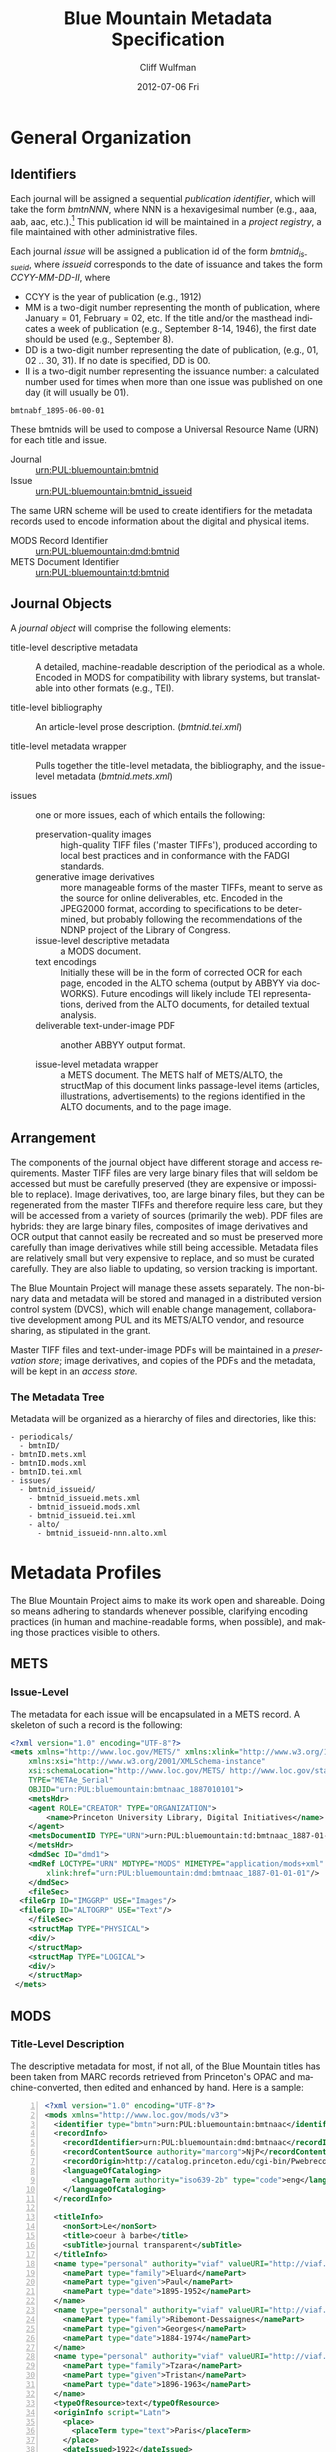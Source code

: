#+TITLE:     Blue Mountain Metadata Specification
#+AUTHOR:    Cliff Wulfman
#+EMAIL:     cwulfman@Princeton.EDU
#+DATE:      2012-07-06 Fri
#+DESCRIPTION:
#+KEYWORDS:
#+LANGUAGE:  en
#+OPTIONS:   H:3 num:t toc:t \n:nil @:t ::t |:t ^:t -:t f:t *:t <:t
#+OPTIONS:   TeX:t LaTeX:t skip:nil d:nil todo:t pri:nil tags:not-in-toc
#+INFOJS_OPT: view:nil toc:t ltoc:t mouse:underline buttons:0 path:http://orgmode.org/org-info.js
#+EXPORT_SELECT_TAGS: export
#+EXPORT_EXCLUDE_TAGS: noexport
#+LINK_UP:   
#+LINK_HOME: 
#+XSLT:
* General Organization
** Identifiers
   Each journal will be assigned a sequential /publication
   identifier/, which will take the form /bmtnNNN/, where NNN is a
   hexavigesimal number (e.g., aaa, aab, aac, etc.).[fn:2]  This publication
   id will be maintained in a /project registry/, a file maintained
   with other administrative files.

   Each journal /issue/ will be assigned a publication id of the form
   /bmtnid_issueid/, where /issueid/ corresponds to the date of
   issuance and takes the form /CCYY-MM-DD-II/, where

   - CCYY is the year of publication (e.g., 1912)
   - MM is a two-digit number representing the month of publication,
     where January = 01, February = 02, etc.  If the title and/or the
     masthead indicates a week of publication (e.g., September 8-14,
     1946), the first date should be used (e.g., September 8).
   - DD is a two-digit number representing the date of publication,
     (e.g., 01, 02 .. 30, 31).  If no date is specified, DD is 00.
   - II is a two-digit number representing the issuance number: a
     calculated number used for times when more than one issue was
     published on one day (it will usually be 01).

   #+BEGIN_EXAMPLE
      bmtnabf_1895-06-00-01
   #+END_EXAMPLE

   These bmtnids will be used to compose a Universal Resource Name
   (URN) for each title and issue.

   - Journal :: urn:PUL:bluemountain:bmtnid
   - Issue :: urn:PUL:bluemountain:bmtnid_issueid

   The same URN scheme will be used to create identifiers for the
   metadata records used to encode information about the digital and
   physical items.

   - MODS Record Identifier :: urn:PUL:bluemountain:dmd:bmtnid
   - METS Document Identifier :: urn:PUL:bluemountain:td:bmtnid

** Journal Objects
  A /journal object/ will comprise the following elements:

  - title-level descriptive metadata :: A detailed, machine-readable
       description of the periodical as a whole.  Encoded in MODS for
       compatibility with library systems, but translatable into other
       formats (e.g., TEI).

  - title-level bibliography :: An article-level prose description.
       (/bmtnid.tei.xml/)

  - title-level metadata wrapper :: Pulls together the title-level
       metadata, the bibliography, and the issue-level metadata
       (/bmtnid.mets.xml/)

  - issues :: one or more issues, each of which entails the following:
    - preservation-quality images :: high-quality TIFF files ('master
         TIFFs'), produced according to local best practices and in
         conformance with the FADGI standards.
    - generative image derivatives :: more manageable forms of the
         master TIFFs, meant to serve as the source for online
         deliverables, etc.  Encoded in the JPEG2000 format, according
         to specifications to be determined, but probably following
         the recommendations of the NDNP project of the Library of
         Congress.
    - issue-level descriptive metadata :: a MODS document.
    - text encodings :: Initially these will be in the form of
                        corrected OCR for each page, encoded in the
                        ALTO schema (output by ABBYY via
                        docWORKS). Future encodings will likely
                        include TEI representations, derived from the
                        ALTO documents, for detailed textual analysis.
    - deliverable text-under-image PDF :: another ABBYY output format.

    - issue-level metadata wrapper :: a METS document.  The METS half
         of METS/ALTO, the structMap of this document links
         passage-level items (articles, illustrations, advertisements)
         to the regions identified in the ALTO documents, and to the
         page image.

** Arrangement
   The components of the journal object have different storage and
   access requirements.  Master TIFF files are very large binary
   files that will seldom be accessed but must be carefully preserved
   (they are expensive or impossible to replace). Image derivatives,
   too, are large binary files, but they can be regenerated from the
   master TIFFs and therefore require less care, but they will be
   accessed from a variety of sources (primarily the web).  PDF files
   are hybrids: they are large binary files, composites of image
   derivatives and OCR output that cannot easily be recreated and so
   must be preserved more carefully than image derivatives while
   still being accessible.  Metadata files are relatively small but
   very expensive to replace, and so must be curated carefully.  They
   are also liable to updating, so version tracking is important.

   The Blue Mountain Project will manage these assets separately.
   The non-binary data and metadata will be stored and managed in a
   distributed version control system (DVCS), which will enable
   change management, collaborative development among PUL and its
   METS/ALTO vendor, and resource sharing, as stipulated in the
   grant.

   Master TIFF files and text-under-image PDFs will be maintained in a
   /preservation store/; image derivatives, and copies of the PDFs and
   the metadata, will be kept in an /access store./

*** The Metadata Tree
    Metadata will be organized as a hierarchy of files and
    directories, like this:

    #+BEGIN_EXAMPLE
    - periodicals/
      - bmtnID/
	- bmtnID.mets.xml
	- bmtnID.mods.xml
	- bmtnID.tei.xml
	- issues/
	  - bmtnid_issueid/
	    - bmtnid_issueid.mets.xml
	    - bmtnid_issueid.mods.xml
	    - bmtnid_issueid.tei.xml
	    - alto/
	      - bmtnid_issueid-nnn.alto.xml     
    #+END_EXAMPLE
* Metadata Profiles
  The Blue Mountain Project aims to make its work open and
  shareable.  Doing so means adhering to standards whenever possible,
  clarifying encoding practices (in human and machine-readable forms,
  when possible), and making those practices visible to others.
** METS
*** Issue-Level
     The metadata for each issue will be encapsulated in a METS
     record.  A skeleton of such a record is the following:
     #+BEGIN_SRC xml
   <?xml version="1.0" encoding="UTF-8"?>
   <mets xmlns="http://www.loc.gov/METS/" xmlns:xlink="http://www.w3.org/1999/xlink"
       xmlns:xsi="http://www.w3.org/2001/XMLSchema-instance"
       xsi:schemaLocation="http://www.loc.gov/METS/ http://www.loc.gov/standards/mets/mets.xsd" 
       TYPE="METAe_Serial"
       OBJID="urn:PUL:bluemountain:bmtnaac_1887010101">
       <metsHdr>
	   <agent ROLE="CREATOR" TYPE="ORGANIZATION">
	       <name>Princeton University Library, Digital Initiatives</name>
	   </agent>
	   <metsDocumentID TYPE="URN">urn:PUL:bluemountain:td:bmtnaac_1887-01-01-01</metsDocumentID>
       </metsHdr>
       <dmdSec ID="dmd1">
	   <mdRef LOCTYPE="URN" MDTYPE="MODS" MIMETYPE="application/mods+xml"
	       xlink:href="urn:PUL:bluemountain:dmd:bmtnaac_1887-01-01-01"/>
       </dmdSec>
       <fileSec>
	 <fileGrp ID="IMGGRP" USE="Images"/>
	 <fileGrp ID="ALTOGRP" USE="Text"/>
       </fileSec>
       <structMap TYPE="PHYSICAL">
	   <div/>
       </structMap>
       <structMap TYPE="LOGICAL">
	   <div/>
       </structMap>
    </mets>
     #+END_SRC
** MODS
*** Title-Level Description
    The descriptive metadata for most, if not all, of the Blue
    Mountain titles has been taken from MARC records retrieved from
    Princeton's OPAC and machine-converted, then edited and enhanced
    by hand.  Here is a sample:
    #+BEGIN_SRC xml -n
  <?xml version="1.0" encoding="UTF-8"?>
  <mods xmlns="http://www.loc.gov/mods/v3">
    <identifier type="bmtn">urn:PUL:bluemountain:bmtnaac</identifier> <!-- (ref:identifier) -->
    <recordInfo>
      <recordIdentifier>urn:PUL:bluemountain:dmd:bmtnaac</recordIdentifier> <!-- (ref:ridentifier) -->
      <recordContentSource authority="marcorg">NjP</recordContentSource>
      <recordOrigin>http://catalog.princeton.edu/cgi-bin/Pwebrecon.cgi?BBID=4939605</recordOrigin>
      <languageOfCataloging>
       	<languageTerm authority="iso639-2b" type="code">eng</languageTerm>
      </languageOfCataloging>
    </recordInfo>
    
    <titleInfo>
      <nonSort>Le</nonSort>
      <title>coeur à barbe</title>
      <subTitle>journal transparent</subTitle>
    </titleInfo>
    <name type="personal" authority="viaf" valueURI="http://viaf.org/viaf/73848255">
      <namePart type="family">Eluard</namePart>
      <namePart type="given">Paul</namePart>
      <namePart type="date">1895-1952</namePart>
    </name>
    <name type="personal" authority="viaf" valueURI="http://viaf.org/viaf/96123513">
      <namePart type="family">Ribemont-Dessaignes</namePart>
      <namePart type="given">Georges</namePart>
      <namePart type="date">1884-1974</namePart>
    </name>
    <name type="personal" authority="viaf" valueURI="http://viaf.org/viaf/27072443">
      <namePart type="family">Tzara</namePart>
      <namePart type="given">Tristan</namePart>
      <namePart type="date">1896-1963</namePart>
    </name>
    <typeOfResource>text</typeOfResource>
    <originInfo script="Latn">
      <place>
       	<placeTerm type="text">Paris</placeTerm>
      </place>
      <dateIssued>1922</dateIssued>
      <dateIssued encoding="iso8601" point="start">1922</dateIssued>
      <dateIssued encoding="iso8601" point="end">1922</dateIssued>
    </originInfo>
    <language>
      <languageTerm authority="iso639-2b" type="code">fre</languageTerm>
    </language>
    <subject authority="lcsh">
      <topic>Dadaism</topic>
      <genre>Periodicals</genre>
    </subject>
    <subject authority="lcsh">
      <topic>Dadaism</topic>
      <geographic>France</geographic>
      <genre>Periodicals</genre>
    </subject>
  </mods>
    #+END_SRC
    - The MODS record contains an [[(identifer)][<identifier>]] element whose type is
      /bmtn/.  Its value is a URN for the title, which is of the form

      #+BEGIN_EXAMPLE
       	urn:PUL:bluemountain:BMTNID
      #+END_EXAMPLE

      Where the string /urn:PUL:bluemountain/ is constant (for all
      Blue Mountain URNs) and /BMTNID/ is the Blue Mountain project
      identifier of the periodical.

    - The MODS record also contains a <recordInfo> element, which
      provides a link back to the original OPAC record, as well as a
      [[(ridentifier)][<recordIdentifier>]] uniquely identifying the record itself; it is
      simply the journal URN with /dmd/ inserted into the identifier:
      #+BEGIN_EXAMPLE
       	urn:PUL:bluemountain:dmd:BMTNID
      #+END_EXAMPLE
    - The <name> elements are associated with authorities to enhance
      search and broaden the interconnectedness of the
      data.  http://viaf.org is the preferred authority;
      http://id.loc.gov should be consulted when a name is not found
      in viaf.org; if a name is found in neither, a local authority
      will be created (see later).
    - Dates are encoded in ISO standard 8601 format (see
      http://www.iso.org/iso/catalogue_detail?csnumber=40874; for an
      overview see http://en.wikipedia.org/wiki/ISO_8601).  The
      extended form of the representation is preferred.
    - Subject headings will conform with existing standards in a
      manner yet to be determined.

*** Issue-Level Description
    Descriptive metadata will be encoded for the contents of each
    issue, so the issues may be searched and analyzed.
**** The Issue-Level Record
     Each issue-level MODS record is related to the
     title-level record /via/ a <relatedItem type='host'> element.

     #+BEGIN_SRC xml
      <relatedItem type="host" xlink:type="simple" xlink:href="urn:PUL:bluemountain:bmtnaac">
       	<recordInfo>
	  <recordIdentifier>urn:PUL:bluemountain:dmd:bmtnaac</recordIdentifier>
       	</recordInfo>
      </relatedItem>
     #+END_SRC

     The xlink:href shows the semantic relation between the issue and
     its host; the <recordIdentifier> is a specific key to the
     title-level record.
**** <MODS:recordInfo>
     The <MODS:recordInfo> element shall contain a <MODS:recordIdentifier>
     subelement whose form is as follows:
     #+BEGIN_SRC xml
     <MODS:recordIdentifier>PREFIX:PUBID</MODS:recordIdentifier>
     #+END_SRC
     Where /PREFIX/ is the following fixed value:
     #+BEGIN_EXAMPLE
     urn:PUL:periodicals:dmd
     #+END_EXAMPLE
     and /PUBID/ is the issue identifier, computed using the rules
     above.
**** <MODS:identifier type="PUL">
     The Princeton University Library identifier is a string composed
     as follows:
      #+BEGIN_EXAMPLE
      PREFIX:PUBID
      #+END_EXAMPLE
     Where /PREFIX/ is the following fixed value:
      #+BEGIN_EXAMPLE
      urn:PUL:periodicals
      #+END_EXAMPLE
     and /PUBID/ is the issue identifier, computed using the rules
     above.
**** <MODS:titleInfo>
     The <MODS:titleInfo> element shall be determined by standard
     cataloging rules.
     #+BEGIN_SRC xml
     <MODS:titleInfo>
      <MODS:title>Broom</MODS:title>
     </MODS:titleInfo>
     #+END_SRC
**** <MODS:language>
     The <MODS:language> element shall be determined by standard
     from [[http://tools.ietf.org/html/rfc3066][rfc 3066]].
     #+BEGIN_SRC xml
     <MODS:language>
      <MODS:languageTerm type="code" authority="rfc3066">en</MODS:languageTerm>
     </MODS:language>
     #+END_SRC
**** <MODS:part>
     The <MODS:part> element shall take the following form:
     #+BEGIN_SRC xml
     <MODS:part>
      <MODS:detail type="volume">...</MODS:detail>
      <MODS:detail type="issue">...</MODS:detail>
     </MODS:part>
     #+END_SRC
***** <MODS:detail type="volume">
      #+BEGIN_SRC xml
       <MODS:detail type="volume">
	<MODS:number>ARABICVOL</MODS:number>
	<MODS:caption>Vol. MASTHEADVOL</MODS:caption>
      </MODS:detail>
      #+END_SRC
      Where
      - ARABICVOL is the volume number expressed as a non-formatted arabic numeral (e.g., 1, 2, 3,
       ... 10, 11, ...)
      - MASTHEADVOL is the volume number as it appears in the
	masthead.
***** <MODS:detail type="issue">
      The <MODS:detail type="issue"> element shall take one of two possible
      forms:
      - For "normal" issues (i.e., those following the recorded
	sequence of publication), record both the sequential number of
	the issue as an arabic numeral and the issue number as it
	appears in the masthead:
	#+BEGIN_SRC xml
	<MODS:detail type="issue">
	 <MODS:number>ARABICISSUE</MODS:number>
	 <MODS:caption>No. MASTHEADISSUE</MODS:caption>
	</MODS:detail>
	#+END_SRC
	Where
	- ARABICISSUE is the issue number expressed as a non-formatted arabic numeral
	  (e.g., 1, 2, 3, ..., 10, 11, ...)
	- MASTHEADISSUE is the volume number as it appears in the
	  masthead. 
      - For "special" issues (e.g., supplements, etc.), for which there is no sequential number for the
	issue, the <MODS:detail type="issue"> element should take the
	following form:
	#+BEGIN_SRC xml
	<MODS:detail type="issue">
	 <MODS:caption>CAPTIONTEXT</MODS:caption>
	</MODS:detail>
	#+END_SRC
	Where /CAPTIONTEXT/ is determined using standard cataloging rules.
**** <MODS:originInfo>
     The <MODS:originInfo> element shall be used to record the date of
     issuance, as follows:
     #+BEGIN_SRC xml
     <MODS:originInfo>
      <MODS:dateIssued>MASTHEADDATE</MODS:dateIssued>
      <MODS:dateIssued encoding="iso8601" keyDate="yes">ISODATE</MODS:dateIssued>
     </MODS:originInfo>
     #+END_SRC
     Where
     - /MASTHEADDATE/ is the date as it appears in the masthead
     - /ISODATE/ is the value of the date in the masthead, expressed
       in iso8601 format (YYYY-MM-DD) -- see
       http://www.w3.org/TR/NOTE-datetime for details.

**** <MODS:relatedItem type="host">
     Each issue-level MODS record shall be related to the title-level
     record /via/ a <MODS:relatedItem type='host'> This element shall have
     the following fixed value:
     #+BEGIN_SRC xml
       <MODS:relatedItem type="host" xlink:type="simple" xlink:href="urn:PUL:periodicals:bmtnabk">
	 <MODS:recordInfo>
	   <MODS:recordIdentifier>urn:PUL:periodicals:dmd:bmtnabk</MODS:recordIdentifier>
	 </MODS:recordInfo>
       </MODS:relatedItem>
     #+END_SRC

**** Issue Constituents
     Traditional library cataloging does not extend to the contents
     of periodicals, yet this level of description is precisely what
     is required by scholars of periodicals[fn:1], and the Blue
     Mountain Project is committed to providing it, as well as to
     formulating guidelines, in cooperation with scholars and
     librarians, for this level of description.  The specifications
     for this description, therefore, must be considered work in
     progress, work that will necessarily evolve over the course of
     the Project.

     That being said, the Project will, at the outset, capture
     information about the following sorts of constituents:

     - traditional text content (articles, features, letters to the
       editor, etc.)
     - significant illustrations (figures, tip-ins, etc.)
     - advertisements

     The last sort -- advertisements -- is the most controversial,
     and the most difficult for librarians to understand, although
     advertisements are among the most heavily studied parts of
     historical periodicals.  There are at present no established
     rules for describing advertisements, and their variety and
     abundance pose serious practical challenges to projects with
     limited resources.  This version of the specification,
     therefore, provides little guidance on the description of
     periodicals, other than providing a framework for this level of
     detail to be created at a future date, by scholars, researchers,
     and other students of the material who wish to advance
     scholarship by enhancing the data provided here.

***** articles
      Detailed rules to follow; in general, provide title, author,
      and extent.

***** editorials
      See articles.

***** illustrations
      Where possible, provide creator.  If captioned, include as title.

***** correspondence (letters to the editor)
      These are important components of periodicals: they often
      reveal the lively exchange of opinion about important issues
      among notable individuals.  Blue Mountain may not be able to
      perform the research necessary to catalog all correspondence in
      detail, but it will create a framework for future enhancement.

** ALTO: Page-Level Description
   For each page, an encoded representation of the layout and the
   machine-readable text on the page shall be provided, using the
   ALTO schema, version 2.0 or higher, with the following
   specifications, adopted from the NDNP:

   - The text shall be encoded in the natural reading order of the
     language in which the text is written;
   - Point size and font data to at least the word level shall be included;
   - The ALTO file shall include bounding-box coordinates to at least
     the word level;
   - Non-rectangular blocks shall not be used.  Some illustrations
     may format as "tight" in the document.

** JPEG2000: Image Description
   The following specifications are taken directly from 
   /The National Digital Newspaper Program (NDNP) Technical Guidelines
   for Applicants/.
   - The JPEG 2000 files shall conform to the JP2 file format as
     specified in ISO/IEC 15444- 1:2000 (i.e., JPEG 2000, Part 1).
   - The JPEG 2000 files shall correspond to the image that is used
     for OCR.
   - The JPEG 2000 files shall have a ".jp2" extension.
   - The JPEG 2000 files image X origin, image Y origin, tile X
     origin, and tile Y origin shall be 0.
   - The JPEG 2000 files shall contain only one component.  The bit
     depth of that component shall be the same as the source image
     file: 1-bit for black-and-white source images, 8-bits for gray
     scale source images, and 24-bits for 24-bit color source images.
   - The tile headers of the JPEG 2000 files shall not contain coding
     style default, coding style component, quantization default, or
     quantization component marker segments.
   - The JPEG 2000 file progression order shall be RLCP (resolution,
     layer, component, position) or RLPC.
   - The JPEG 2000 files shall have 6 decomposition levels.
   - The JPEG 2000 files shall have 25 quality layers. The bits per
     pixel for each quality layer will be: 1, 0.84, 0.7, 0.6, 0.5,
     0.4, 0.35, 0.3, 0.25, 0.21, 0.18, 0.15, 0.125, 0.1, 0.088, 0.07,
     0.0625, 0.05, 0.04419, 0.03716, 0.03125, 0.025, 0.0221, 0.018,
     0.015625.
   - The JPEG 2000 file code-block sizes will be 64x64.  The JPEG
     2000 file code-block styles shall be bypass.
   - Two compression schemes shall be used for the JPEG 2000 files.
     For 1-bit source image files, CCITT Group 4 compression
     (lossless) shall be used.  For all other bit depths, the 9-7
     irreversible filter shall be used.
   - The JPEG 2000 files shall use 1024x1024 tiles.
   - The color specification of the JPEG 2000 file must be either the
     monochrome (grayscale) enumerated color space or the Monochrome
     Input restricted ICC profile.
   - The JPEG 2000 files shall not contain regions of interest or
     precincts.
   - The JPEG 2000 files shall not contain intellectual property
     rights information.

   To generate a JP2000 using Kakadu, use the following recipe
   (taken from /The National Digital Newspaper Program (NDNP) Technical Guidelines for Applicants/):
   #+BEGIN_EXAMPLE
      kdu_compress -i YOURINPUT.pgm -o YOUROUTPUT.jp2 -rate \
      1,0.84,0.7,0.6,0.5,0.4,0.35,0.3,0.25,0.21,0.18,0.15,0.125,0.1,0.088,0.0 \
      75,0.0625,0.05,0.04419,0.03716,0.03125,0.025,0.0221,0.01858,0.015625 \
      Clevels=6 Stiles={1024,1024} Corder=RLCP
   #+END_EXAMPLE
** TEI
   To be described.  TEI transcriptions will be derived from METS/ALTO
   metadata. 

* Specifications for METS/ALTO Production
   See identifier-naming convention above; in the following section,
   /pubid/ refers to the composed identifier /bmtnid_issueid/.

** Directories and File Names
*** Image Files
    Image files shall be named /pubid_nnn.jp2/, where
    - /pubid/ is the identifier of the issue
    - /nnn/ is a three-digit number indicating the location of the
      image file in the sequence of image files (not necessarily the
      number printed on the page that has been photographed)
    - /jp2/ is the conventional file extension for JPEG2000 files.

    For example,
    #+BEGIN_EXAMPLE
    bmtnabk_1946090801_001.jp2
    bmtnabk_1946090801_002.jp2
    ...
    #+END_EXAMPLE
*** ALTO Files
    ALTO files shall be named /pubid_nnn.alto.xml/, where
    - /pubid/ is the identifier of the issue
    - /nnn/ is a three-digit number corresponding to the sequence
      number of the image file to which this ALTO file corresponds
    - /alto/ indicates the schema used to encode the document
    - /xml/ indicates the format of the file.

    For example,
    #+BEGIN_EXAMPLE
    bmtnabk_1946090801_001.alto.xml
    bmtnabk_1946090801_002.alto.xml
    ...
    #+END_EXAMPLE
*** METS Files
    METS files shall be named /pubid.mets.xml/, where
    - /pubid/ is the identifier of the issue
    - /mets/ indicates the schema used to encode the document
    - /xml/ indicates the format of the file.
    
    For example,
    #+BEGIN_EXAMPLE
    bmtnabk_1946090801.mets.xml
    #+END_EXAMPLE
*** PDF Files
    PDF files shall be named /pubid.pdf/, where
    - /pubid/ is the identifier of the issue
    - /pdf/ indicates the format of the file.
    
    For example,
    #+BEGIN_EXAMPLE
    bmtnabk_1946090801.pdf
    #+END_EXAMPLE
*** Directories
    The files for an issue shall be stored in a single directory; this
    directory shall be part of a filesystem hierarchy organized by
    year, month, day, and issuance number.  For example, the files for
    Vol. 1, No. 26 (dated September 8-14, 1946) would be stored in the
    following file hierarchy:
    #+BEGIN_EXAMPLE
    bmtnabk/
     1946/
      09/
       08_01/
	bmtnabk_1946090801_001.alto.xml
	bmtnabk_1946090801_001.jp2
	bmtnabk_1946090801_002.alto.xml
	bmtnabk_1946090801_002.jp2
	bmtnabk_1946090801.mets.xml
	bmtnabk_1946090801.pdf
    #+END_EXAMPLE

    For special issues, use the naming convention for special issues
    indicated above.  For example,
    #+BEGIN_EXAMPLE
    bmtnabk/
     1946_01/
      bmtnabk_194601_001.alto.xml
      bmtnabk_194601_001.jp2
      bmtnabk_194601_002.alto.xml
      bmtnabk_194601_002.jp2
      bmtnabk_194601.mets.xml
      bmtnabk_194601.pdf
    #+END_EXAMPLE

** Metadata Profiles
*** METS
     The metadata for each issue will be encapsulated in a METS
     record.  A skeleton of such a record is the following:

     #+BEGIN_SRC xml
   <?xml version="1.0" encoding="UTF-8"?>
   <mets xmlns="http://www.loc.gov/METS/" xmlns:xlink="http://www.w3.org/1999/xlink"
       xmlns:xsi="http://www.w3.org/2001/XMLSchema-instance"
       xsi:schemaLocation="http://www.loc.gov/METS/ http://www.loc.gov/standards/mets/mets.xsd" 
       TYPE="METAe_Serial"
       OBJID="urn:PUL:periodicals:bmtnabk:bmtnabk_1946090801">
       <metsHdr>
	   <agent ROLE="CREATOR" TYPE="ORGANIZATION">
	       <name>Princeton University Library, Digital Initiatives</name>
	   </agent>
	   <metsDocumentID TYPE="URN">urn:PUL:periodicals:bmtnabk:td:bmtnabk_1946090801</metsDocumentID>
       </metsHdr>
       <dmdSec ID="dmd1">
	  <!-- MODS record goes here -->
       </dmdSec>
       <fileSec>
	 <fileGrp ID="IMGGRP" USE="Images"/>
	 <fileGrp ID="ALTOGRP" USE="Text"/>
       </fileSec>
       <structMap TYPE="PHYSICAL">
	   <div/>
       </structMap>
       <structMap TYPE="LOGICAL">
	   <div/>
       </structMap>
   </mets>
     #+END_SRC
     Where
     - /TYPE/ is the fixed string /METAe_Serial/
     - /OBJID/ is composed as follows:
       #+BEGIN_EXAMPLE
       PREFIX:PUBID
       #+END_EXAMPLE
       Where
       - /PREFIX/ is the fixed string /urn:PUL:periodicals:bmtnabk/
       - /PUBID/ is the issue identifier, computed using the rules
	 above.
**** <metsHdr>
     The <metsHdr> element shall contain two elements
***** <agent>
      A constant value for all records:
      #+BEGIN_SRC xml
      <agent ROLE="CREATOR" TYPE="ORGANIZATION">
       <name>Princeton University Library, Digital Initiatives</name>
      </agent>
      #+END_SRC
***** <metsDocumentID TYPE="URN">
      Composed as follows:
      #+BEGIN_SRC xml
      <recordIdentifier>PREFIX:PUBID</recordIdentifier>
      #+END_SRC
      Where /PREFIX/ is the following fixed value:
      #+BEGIN_EXAMPLE
      urn:PUL:periodicals:bmtnabk:td
      #+END_EXAMPLE
      and /PUBID/ is the issue identifier, computed using the rules
      above.

**** LABEL attributes
     Use the <mods:caption> elements from the MODS record (described below)
     for Volume and Issue numbers.

**** Dates
     Use the <mods:dateIssued> element /without/ the keydate attribute
     for display dates.

*** MODS
    The Blue Mountain Project shall supply preliminary MODS records
    for every issue to be encoded in METS/ALTO.  These records shall
    adhere to the MODS profile detailed above.  METS/ALTO producers
    shall be responsible for incorporating these MODS records /in
    their entirety/ into the METS records they produce.

**** <MODS:relatedItem type="constituent">
     Articles, Illustrations, and other identified sections of a
     magazine shall be encoded as <MODS:relatedItem
     type="constituent"> elements in MODS:
     #+BEGIN_SRC xml
     <MODS:relatedItem type="constituent" ID="c01">
      <MODS:titleInfo>
       <MODS:title>Calendar of the Week</MODS:title>
      </MODS:titleInfo>
      <MODS:typeOfResource>text</MODS:typeOfResource>
      <MODS:language>
       <MODS:languageTerm authority="iso639-2b">
      </MODS:language>
      <MODS:part>
       <MODS:extent unit="pages">
	<MODS:list>6-7</MODS:list>
       </MODS:extent>
      </MODS:part>
     </MODS:relatedItem>
     #+END_SRC
     - The ID attribute on the <MODS:relatedItem> element may be any valid
       XML ID (must begin with a character, etc.)
     - The <MODS:title> is transcribed as it appears on the page.
     - <MODS:TypeOfResource> should have a value of either /text/ or /still
       image/ (for illustrations).
     - The <MODS:languageTerm> values should be derived from the
       ISO639-2 standard, found at
       http://www.loc.gov/standards/iso639-2/.  The code form should
       be used.
     - The <MODS:extent> records the page or pages on which the item
       appears:
       - a single page number for an item that appears on only one page
       - a range (n-m) for an item that appears on sequential pages
       - a series (n; m) for an item that appears on non-sequential pages
       - a combination of the above (e.g., /1-2; 5/ for an article
	 that starts on page one, continues on page 2, and then skips
	 to page 5).

* Footnotes

[fn:1] See Scholes, Robert and Clifford Wulfman, /Modernism in the
  Magazines: An Introduction/. New Haven: Yale University Press, 2010.

[fn:2] This convention has been adopted to support naming conventions
  in Veridian, which prohibit the use of integers in identifiers.
